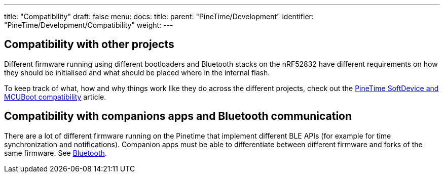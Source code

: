 ---
title: "Compatibility"
draft: false
menu:
  docs:
    title:
    parent: "PineTime/Development"
    identifier: "PineTime/Development/Compatibility"
    weight: 
---

== Compatibility with other projects

Different firmware running using different bootloaders and Bluetooth stacks on the nRF52832 have different requirements on how they should be initialised and what should be placed where in the internal flash.

To keep track of what, how and why things work like they do across the different projects, check out the link:/documentation/PineTime/Flashing/SD_MCUBoot[PineTime SoftDevice and MCUBoot compatibility] article.

== Compatibility with companions apps and Bluetooth communication

There are a lot of different firmware running on the Pinetime that implement different BLE APIs (for example for time synchronization and notifications). Companion apps must be able to differentiate between different firmware and forks of the same firmware. See link:/documentation/PineTime/Software/Bluetooth[Bluetooth].
